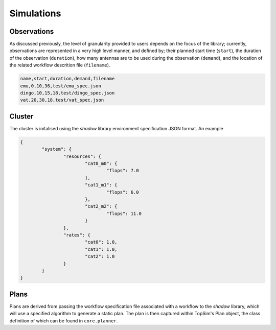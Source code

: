 .. _configuration:

Simulations
=========================

Observations
------------
As discussed previously, the level of granularity provided to users depends on the focus of the library;
currently, observations are represented in a very high level manner, and  defined by;
their planned start time (``start``), the duration of the observation (``duration``),
how many antennas are to be used during the observation (``demand``), and the location of the related
workflow descrition file (``filename``).

.. code-block:: html

	name,start,duration,demand,filename
	emu,0,10,36,test/emu_spec.json
	dingo,10,15,18,test/dingo_spec.json
	vat,20,30,18,test/vat_spec.json

Cluster
-------
The cluster is initalised using the *shadow* library environment specification JSON format. An example

.. code-block:: json

	{
		"system": {
			"resources": {
				"cat0_m0": {
					"flops": 7.0
				},
				"cat1_m1": {
					"flops": 6.0
				},
				"cat2_m2": {
					"flops": 11.0
				}
			},
			"rates": {
				"cat0": 1.0,
				"cat1": 1.0,
				"cat2": 1.0
			}
		}
	}

Plans
-----
Plans are derived from passing the workflow specification file associated with a workflow to
the *shadow* library, which will use a specified algorithm to generate a static plan. The plan is then captured within
TopSim's Plan object, the class definition of which can be found in ``core.planner``.

